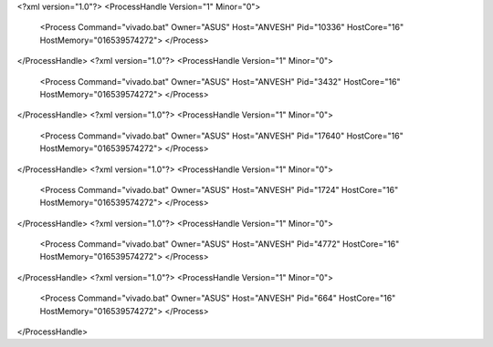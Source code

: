 <?xml version="1.0"?>
<ProcessHandle Version="1" Minor="0">
    <Process Command="vivado.bat" Owner="ASUS" Host="ANVESH" Pid="10336" HostCore="16" HostMemory="016539574272">
    </Process>
</ProcessHandle>
<?xml version="1.0"?>
<ProcessHandle Version="1" Minor="0">
    <Process Command="vivado.bat" Owner="ASUS" Host="ANVESH" Pid="3432" HostCore="16" HostMemory="016539574272">
    </Process>
</ProcessHandle>
<?xml version="1.0"?>
<ProcessHandle Version="1" Minor="0">
    <Process Command="vivado.bat" Owner="ASUS" Host="ANVESH" Pid="17640" HostCore="16" HostMemory="016539574272">
    </Process>
</ProcessHandle>
<?xml version="1.0"?>
<ProcessHandle Version="1" Minor="0">
    <Process Command="vivado.bat" Owner="ASUS" Host="ANVESH" Pid="1724" HostCore="16" HostMemory="016539574272">
    </Process>
</ProcessHandle>
<?xml version="1.0"?>
<ProcessHandle Version="1" Minor="0">
    <Process Command="vivado.bat" Owner="ASUS" Host="ANVESH" Pid="4772" HostCore="16" HostMemory="016539574272">
    </Process>
</ProcessHandle>
<?xml version="1.0"?>
<ProcessHandle Version="1" Minor="0">
    <Process Command="vivado.bat" Owner="ASUS" Host="ANVESH" Pid="664" HostCore="16" HostMemory="016539574272">
    </Process>
</ProcessHandle>
